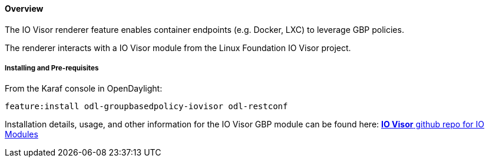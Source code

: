 ==== Overview

The IO Visor renderer feature enables container endpoints (e.g. Docker, LXC) to leverage GBP policies.

The renderer interacts with a IO Visor module from the Linux Foundation IO Visor project.

===== Installing and Pre-requisites

From the Karaf console in OpenDaylight:

 feature:install odl-groupbasedpolicy-iovisor odl-restconf

Installation details, usage, and other information for the IO Visor GBP module can be found here: https://github.com/iovisor/iomodules[*IO Visor* github repo for IO Modules]
